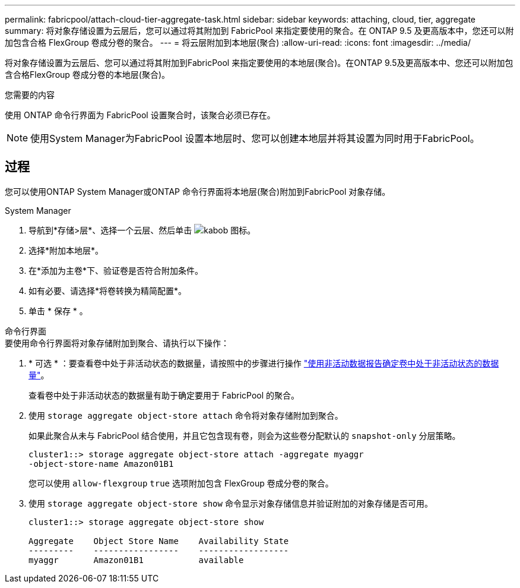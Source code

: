 ---
permalink: fabricpool/attach-cloud-tier-aggregate-task.html 
sidebar: sidebar 
keywords: attaching, cloud, tier, aggregate 
summary: 将对象存储设置为云层后，您可以通过将其附加到 FabricPool 来指定要使用的聚合。在 ONTAP 9.5 及更高版本中，您还可以附加包含合格 FlexGroup 卷成分卷的聚合。 
---
= 将云层附加到本地层(聚合)
:allow-uri-read: 
:icons: font
:imagesdir: ../media/


[role="lead"]
将对象存储设置为云层后、您可以通过将其附加到FabricPool 来指定要使用的本地层(聚合)。在ONTAP 9.5及更高版本中、您还可以附加包含合格FlexGroup 卷成分卷的本地层(聚合)。

.您需要的内容
使用 ONTAP 命令行界面为 FabricPool 设置聚合时，该聚合必须已存在。

[NOTE]
====
使用System Manager为FabricPool 设置本地层时、您可以创建本地层并将其设置为同时用于FabricPool。

====


== 过程

您可以使用ONTAP System Manager或ONTAP 命令行界面将本地层(聚合)附加到FabricPool 对象存储。

[role="tabbed-block"]
====
.System Manager
--
. 导航到*存储>层*、选择一个云层、然后单击 image:icon_kabob.gif["kabob 图标"]。
. 选择*附加本地层*。
. 在*添加为主卷*下、验证卷是否符合附加条件。
. 如有必要、请选择*将卷转换为精简配置*。
. 单击 * 保存 * 。


--
.命令行界面
--
.要使用命令行界面将对象存储附加到聚合、请执行以下操作：
. * 可选 * ：要查看卷中处于非活动状态的数据量，请按照中的步骤进行操作 link:determine-data-inactive-reporting-task.html["使用非活动数据报告确定卷中处于非活动状态的数据量"]。
+
查看卷中处于非活动状态的数据量有助于确定要用于 FabricPool 的聚合。

. 使用 `storage aggregate object-store attach` 命令将对象存储附加到聚合。
+
如果此聚合从未与 FabricPool 结合使用，并且它包含现有卷，则会为这些卷分配默认的 `snapshot-only` 分层策略。

+
[listing]
----
cluster1::> storage aggregate object-store attach -aggregate myaggr
-object-store-name Amazon01B1
----
+
您可以使用 `allow-flexgroup` `true` 选项附加包含 FlexGroup 卷成分卷的聚合。

. 使用 `storage aggregate object-store show` 命令显示对象存储信息并验证附加的对象存储是否可用。
+
[listing]
----
cluster1::> storage aggregate object-store show

Aggregate    Object Store Name    Availability State
---------    -----------------    ------------------
myaggr       Amazon01B1           available
----


--
====